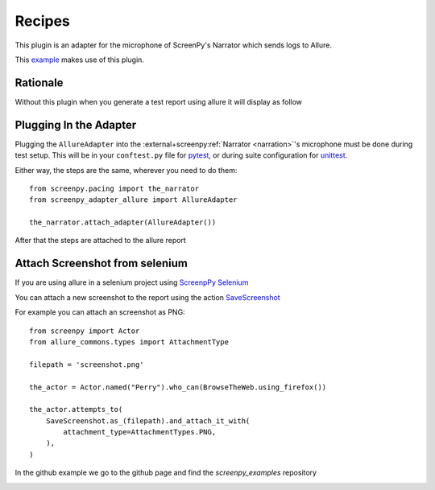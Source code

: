=======
Recipes
=======

This plugin is an adapter for the microphone of ScreenPy's Narrator which sends logs to Allure.

This `example <https://github.com/ScreenPyHQ/screenpy_examples/tree/trunk/screenpy_selenium/github>`__ makes use of this plugin.

Rationale
=========

Without this plugin when you generate a test report using allure it will display as follow

.. image:: ./allure_without_plugin.png
  :width: 768
  :alt: Screenshot without plugin has not the steps

Plugging In the Adapter
=======================

Plugging the ``AllureAdapter``
into the :external+screenpy:ref:`Narrator <narration>`'s microphone
must be done during test setup.
This will be in your ``conftest.py`` file for `pytest <https://docs.pytest.org/>`__,
or during suite configuration for `unittest <https://docs.python.org/3/library/unittest.html>`__.

Either way,
the steps are the same,
wherever you need to do them::

    from screenpy.pacing import the_narrator
    from screenpy_adapter_allure import AllureAdapter

    the_narrator.attach_adapter(AllureAdapter())

After that the steps are attached to the allure report

.. image:: ./allure_with_plugin.png
  :width: 768
  :alt: Screenshot without plugin has not the steps

Attach Screenshot from selenium
===============================

If you are using allure in a selenium project using `ScreenpPy Selenium <https://screenpy-selenium-docs.readthedocs.io/en/latest/>`__

You can attach a new screenshot to the report using the action `SaveScreenshot <https://screenpy-selenium-docs.readthedocs.io/en/latest/extended_api/actions.html#screenpy_selenium.actions.SaveScreenshot>`__

For example you can attach an screenshot as PNG::

    from screenpy import Actor
    from allure_commons.types import AttachmentType

    filepath = 'screenshot.png'

    the_actor = Actor.named("Perry").who_can(BrowseTheWeb.using_firefox())

    the_actor.attempts_to(
        SaveScreenshot.as_(filepath).and_attach_it_with(
            attachment_type=AttachmentTypes.PNG,
        ),
    )

In the github example we go to the github page and find the `screenpy_examples` repository

.. image:: ./allure_screenshot.png
  :width: 768
  :alt: Allure report showing the screenshot from the Github example
